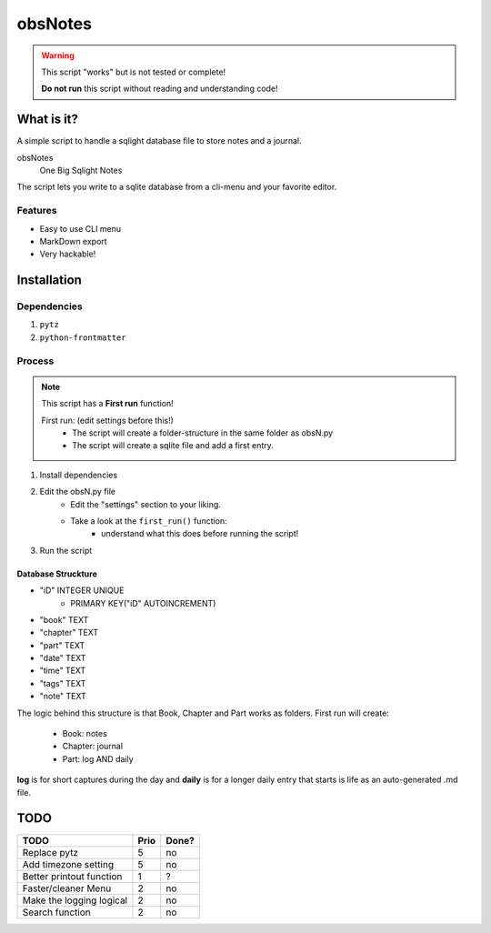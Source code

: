 ########
obsNotes
########

.. warning::
    This script "works" but is not tested or complete!

    **Do not run** this script without reading and understanding code!


===========
What is it?
===========
A simple script to handle a sqlight database file to store notes and a journal.

obsNotes
    One Big Sqlight Notes


The script lets you write to a sqlite database from a cli-menu and your favorite editor.


Features
--------
- Easy to use CLI menu
- MarkDown export
- Very hackable!

============
Installation
============

Dependencies
------------

1. ``pytz``
2. ``python-frontmatter``

Process
-------

.. Note::
    This script has a **First run** function!

    First run: (edit settings before this!)
        - The script will create a folder-structure in the same folder as obsN.py
        - The script will create a sqlite file and add a first entry.



1. Install dependencies
2. Edit the obsN.py file
    * Edit the "settings" section to your liking.
    * Take a look at the ``first_run()`` function:
        * understand what this does before running the script!
3. Run the script

Database Struckture
^^^^^^^^^^^^^^^^^^^
* "iD"	INTEGER UNIQUE
    * PRIMARY KEY("iD" AUTOINCREMENT)
* "book"	TEXT
* "chapter"	TEXT
* "part"	TEXT
* "date"	TEXT
* "time"	TEXT
* "tags"	TEXT
* "note"	TEXT

The logic behind this structure is that Book, Chapter and Part works as folders.
First run will create:
    - Book: notes
    - Chapter: journal
    - Part: log AND daily
**log** is for short captures during the day
and **daily** is for a longer daily entry
that starts is life as an auto-generated .md file.


=====
TODO
=====

+-----------------------------+--------+-------+
| TODO                        |  Prio  | Done? |
+=============================+========+=======+
| Replace pytz                |  5     |  no   |
+-----------------------------+--------+-------+
| Add timezone setting        |  5     |  no   |
+-----------------------------+--------+-------+
| Better                      |  1     |  ?    |
| printout function           |        |       |
+-----------------------------+--------+-------+
| Faster/cleaner Menu         |  2     |  no   |
+-----------------------------+--------+-------+
| Make the logging logical    |  2     |  no   |
+-----------------------------+--------+-------+
| Search function             |  2     |  no   |
+-----------------------------+--------+-------+